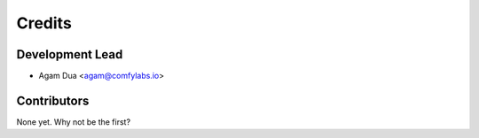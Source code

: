=======
Credits
=======

Development Lead
----------------

* Agam Dua <agam@comfylabs.io>

Contributors
------------

None yet. Why not be the first?
